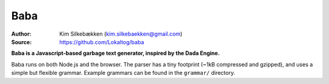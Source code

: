 Baba
====

:Author: Kim Silkebækken (kim.silkebaekken@gmail.com)
:Source: https://github.com/Lokaltog/baba

**Baba is a Javascript-based garbage text generator, inspired by the Dada Engine.**

Baba runs on both Node.js and the browser. The parser has a tiny footprint (~1kB
compressed and gzipped), and uses a simple but flexible grammar. Example grammars can
be found in the ``grammar/`` directory.
